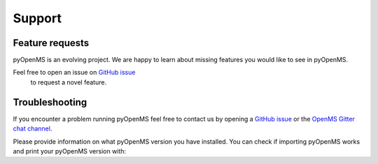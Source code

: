 Support
=======

Feature requests
****************

pyOpenMS is an evolving project. We are happy to learn about missing features you would like to
see in pyOpenMS.

Feel free to open an issue on `GitHub issue <https://github.com/OpenMS/OpenMS/issues>`_
 to request a novel feature.

Troubleshooting
***************

If you encounter a problem running pyOpenMS feel free to contact 
us by opening a `GitHub issue <https://github.com/OpenMS/OpenMS/issues>`_
or the `OpenMS Gitter chat channel <https://gitter.im/OpenMS/OpenMS/>`_.

Please provide information on what pyOpenMS version you have installed.
You can check if importing pyOpenMS works and print your pyOpenMS version with:

.. code-block:: python
    :linenos:

    from pyopenms import *

    print("Version: " + VersionInfo.getVersion())
    print("OpenMP: " + str(OpenMSBuildInfo.isOpenMPEnabled()))
    print("Build type: " + OpenMSBuildInfo.getBuildType())
    print("Architecture: " + OpenMSOSInfo.getBinaryArchitecture())

